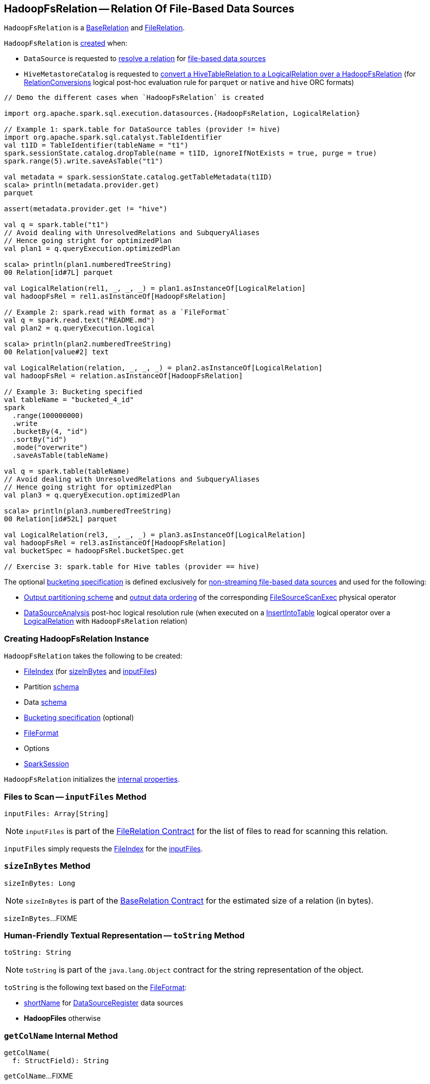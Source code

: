 == [[HadoopFsRelation]] HadoopFsRelation -- Relation Of File-Based Data Sources

`HadoopFsRelation` is a <<spark-sql-BaseRelation.adoc#, BaseRelation>> and <<spark-sql-FileRelation.adoc#, FileRelation>>.

`HadoopFsRelation` is <<creating-instance, created>> when:

* `DataSource` is requested to <<spark-sql-DataSource.adoc#resolveRelation, resolve a relation>> for <<spark-sql-FileFormat.adoc#, file-based data sources>>

* `HiveMetastoreCatalog` is requested to link:hive/HiveMetastoreCatalog.adoc#convertToLogicalRelation[convert a HiveTableRelation to a LogicalRelation over a HadoopFsRelation] (for link:hive/RelationConversions.adoc[RelationConversions] logical post-hoc evaluation rule for `parquet` or `native` and `hive` ORC formats)

[source, scala]
----
// Demo the different cases when `HadoopFsRelation` is created

import org.apache.spark.sql.execution.datasources.{HadoopFsRelation, LogicalRelation}

// Example 1: spark.table for DataSource tables (provider != hive)
import org.apache.spark.sql.catalyst.TableIdentifier
val t1ID = TableIdentifier(tableName = "t1")
spark.sessionState.catalog.dropTable(name = t1ID, ignoreIfNotExists = true, purge = true)
spark.range(5).write.saveAsTable("t1")

val metadata = spark.sessionState.catalog.getTableMetadata(t1ID)
scala> println(metadata.provider.get)
parquet

assert(metadata.provider.get != "hive")

val q = spark.table("t1")
// Avoid dealing with UnresolvedRelations and SubqueryAliases
// Hence going stright for optimizedPlan
val plan1 = q.queryExecution.optimizedPlan

scala> println(plan1.numberedTreeString)
00 Relation[id#7L] parquet

val LogicalRelation(rel1, _, _, _) = plan1.asInstanceOf[LogicalRelation]
val hadoopFsRel = rel1.asInstanceOf[HadoopFsRelation]

// Example 2: spark.read with format as a `FileFormat`
val q = spark.read.text("README.md")
val plan2 = q.queryExecution.logical

scala> println(plan2.numberedTreeString)
00 Relation[value#2] text

val LogicalRelation(relation, _, _, _) = plan2.asInstanceOf[LogicalRelation]
val hadoopFsRel = relation.asInstanceOf[HadoopFsRelation]

// Example 3: Bucketing specified
val tableName = "bucketed_4_id"
spark
  .range(100000000)
  .write
  .bucketBy(4, "id")
  .sortBy("id")
  .mode("overwrite")
  .saveAsTable(tableName)

val q = spark.table(tableName)
// Avoid dealing with UnresolvedRelations and SubqueryAliases
// Hence going stright for optimizedPlan
val plan3 = q.queryExecution.optimizedPlan

scala> println(plan3.numberedTreeString)
00 Relation[id#52L] parquet

val LogicalRelation(rel3, _, _, _) = plan3.asInstanceOf[LogicalRelation]
val hadoopFsRel = rel3.asInstanceOf[HadoopFsRelation]
val bucketSpec = hadoopFsRel.bucketSpec.get

// Exercise 3: spark.table for Hive tables (provider == hive)
----

The optional <<bucketSpec, bucketing specification>> is defined exclusively for <<spark-sql-DataSource.adoc#, non-streaming file-based data sources>> and used for the following:

* <<spark-sql-SparkPlan-FileSourceScanExec.adoc#outputPartitioning, Output partitioning scheme>> and <<spark-sql-SparkPlan-FileSourceScanExec.adoc#outputOrdering, output data ordering>> of the corresponding <<spark-sql-SparkPlan-FileSourceScanExec.adoc#, FileSourceScanExec>> physical operator

* <<spark-sql-Analyzer-DataSourceAnalysis.adoc#, DataSourceAnalysis>> post-hoc logical resolution rule (when executed on a <<InsertIntoTable.adoc#, InsertIntoTable>> logical operator over a <<spark-sql-LogicalPlan-LogicalRelation.adoc#, LogicalRelation>> with `HadoopFsRelation` relation)

=== [[creating-instance]] Creating HadoopFsRelation Instance

`HadoopFsRelation` takes the following to be created:

* [[location]] <<spark-sql-FileIndex.adoc#, FileIndex>> (for <<sizeInBytes, sizeInBytes>> and <<inputFiles, inputFiles>>)
* [[partitionSchema]] Partition link:spark-sql-StructType.adoc[schema]
* [[dataSchema]] Data link:spark-sql-StructType.adoc[schema]
* [[bucketSpec]] <<spark-sql-BucketSpec.adoc#, Bucketing specification>> (optional)
* [[fileFormat]] link:spark-sql-FileFormat.adoc[FileFormat]
* [[options]] Options
* [[sparkSession]] link:spark-sql-SparkSession.adoc[SparkSession]

`HadoopFsRelation` initializes the <<internal-properties, internal properties>>.

=== [[inputFiles]] Files to Scan -- `inputFiles` Method

[source, scala]
----
inputFiles: Array[String]
----

NOTE: `inputFiles` is part of the <<spark-sql-FileRelation.adoc#inputFiles, FileRelation Contract>> for the list of files to read for scanning this relation.

`inputFiles` simply requests the <<location, FileIndex>> for the <<spark-sql-FileIndex.adoc#inputFiles, inputFiles>>.

=== [[sizeInBytes]] `sizeInBytes` Method

[source, scala]
----
sizeInBytes: Long
----

NOTE: `sizeInBytes` is part of the <<spark-sql-BaseRelation.adoc#sizeInBytes, BaseRelation Contract>> for the estimated size of a relation (in bytes).

`sizeInBytes`...FIXME

=== [[toString]] Human-Friendly Textual Representation -- `toString` Method

[source, scala]
----
toString: String
----

NOTE: `toString` is part of the `java.lang.Object` contract for the string representation of the object.

`toString` is the following text based on the <<fileFormat, FileFormat>>:

* <<spark-sql-DataSourceRegister.adoc#shortName, shortName>> for <<spark-sql-DataSourceRegister.adoc#, DataSourceRegister>> data sources

* *HadoopFiles* otherwise

=== [[getColName]] `getColName` Internal Method

[source, scala]
----
getColName(
  f: StructField): String
----

`getColName`...FIXME

NOTE: `getColName` is used when...FIXME

=== [[internal-properties]] Internal Properties

[cols="30m,70",options="header",width="100%"]
|===
| Name
| Description

| overlappedPartCols
a| [[overlappedPartCols]]

[source, scala]
----
overlappedPartCols: Map[String, StructField]
----

Mutable...FIXME

Used when...FIXME

|===
